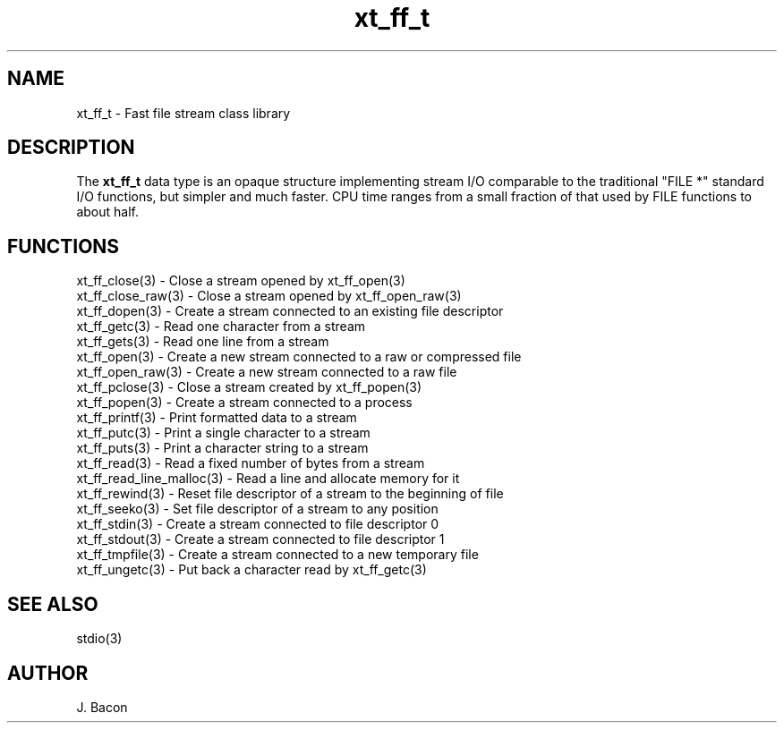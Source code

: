 .TH xt_ff_t
.SH NAME    \" Section header
.PP

xt_ff_t - Fast file stream class library

.SH "DESCRIPTION"

The
.B xt_ff_t
data type is an opaque structure implementing stream I/O comparable
to the traditional "FILE *" standard I/O functions, but simpler and
much faster.  CPU time ranges from a small fraction of that used by
FILE functions to about half.

.SH FUNCTIONS
.nf
.na
xt_ff_close(3) - Close a stream opened by xt_ff_open(3)
xt_ff_close_raw(3) - Close a stream opened by xt_ff_open_raw(3)
xt_ff_dopen(3) - Create a stream connected to an existing file descriptor
xt_ff_getc(3) - Read one character from a stream
xt_ff_gets(3) - Read one line from a stream
xt_ff_open(3) - Create a new stream connected to a raw or compressed file
xt_ff_open_raw(3) - Create a new stream connected to a raw file
xt_ff_pclose(3) - Close a stream created by xt_ff_popen(3)
xt_ff_popen(3) - Create a stream connected to a process
xt_ff_printf(3) - Print formatted data to a stream
xt_ff_putc(3) - Print a single character to a stream
xt_ff_puts(3) - Print a character string to a stream
xt_ff_read(3) - Read a fixed number of bytes from a stream
xt_ff_read_line_malloc(3) - Read a line and allocate memory for it
xt_ff_rewind(3) - Reset file descriptor of a stream to the beginning of file
xt_ff_seeko(3) - Set file descriptor of a stream to any position
xt_ff_stdin(3) - Create a stream connected to file descriptor 0
xt_ff_stdout(3) - Create a stream connected to file descriptor 1
xt_ff_tmpfile(3) - Create a stream connected to a new temporary file
xt_ff_ungetc(3) - Put back a character read by xt_ff_getc(3)
.ad
.fi

.SH "SEE ALSO"
stdio(3)

.SH AUTHOR
.nf
.na
J. Bacon
